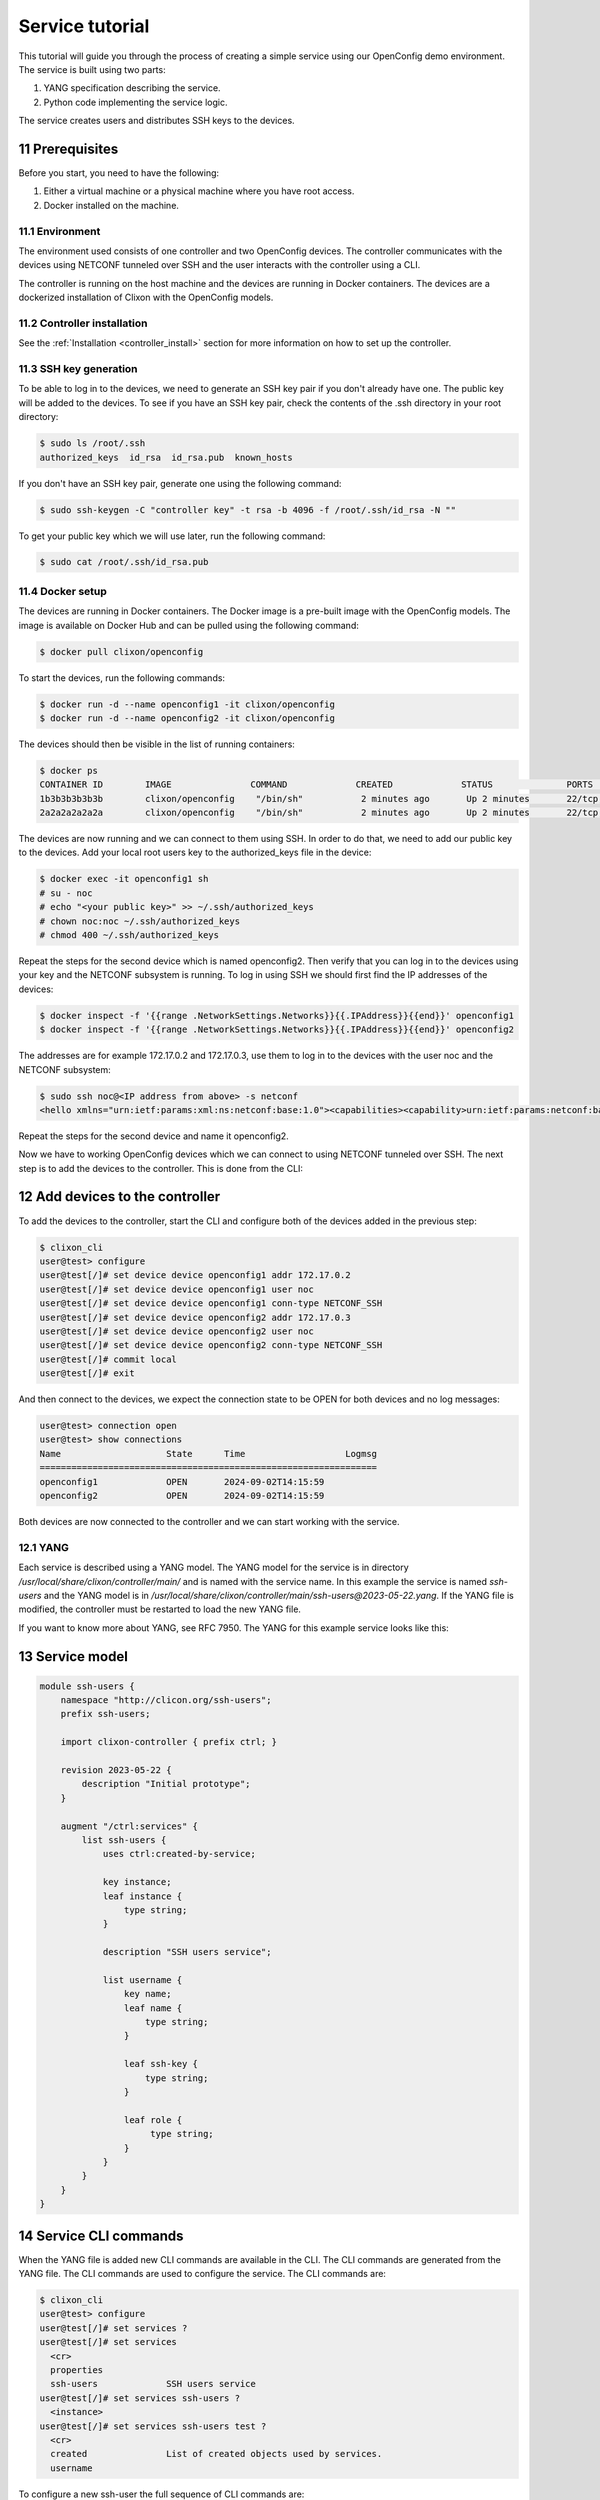 .. _tutorial:
.. sectnum::
   :start: 11
   :depth: 3

****************
Service tutorial
****************

This tutorial will guide you through the process of creating a simple
service using our OpenConfig demo environment. The service is built using two parts:

1. YANG specification describing the service.
2. Python code implementing the service logic.

The service creates users and distributes SSH keys to the devices.

Prerequisites
=============

Before you start, you need to have the following:

1. Either a virtual machine or a physical machine where you have root
   access.
2. Docker installed on the machine.

Environment
-----------

The environment used consists of one controller and two OpenConfig
devices. The controller communicates with the devices using NETCONF
tunneled over SSH and the user interacts with the controller using
a CLI.

The controller is running on the host machine and the devices are
running in Docker containers. The devices are a dockerized installation of
Clixon with the OpenConfig models.

Controller installation
-----------------------

See the :ref:`Installation <controller_install>` section for more
information on how to set up the controller.

SSH key generation
------------------

To be able to log in to the devices, we need to generate an SSH key
pair if you don't already have one. The public key will be added to
the devices. To see if you have an SSH key pair, check the contents of
the .ssh directory in your root directory:

.. code-block:: bash

   $ sudo ls /root/.ssh
   authorized_keys  id_rsa  id_rsa.pub  known_hosts

If you don't have an SSH key pair, generate one using the following
command:

.. code-block:: bash

   $ sudo ssh-keygen -C "controller key" -t rsa -b 4096 -f /root/.ssh/id_rsa -N ""

To get your public key which we will use later, run the following
command:

.. code-block:: bash

   $ sudo cat /root/.ssh/id_rsa.pub

Docker setup
------------

The devices are running in Docker containers. The Docker image is a
pre-built image with the OpenConfig models. The image is available on
Docker Hub and can be pulled using the following command:

.. code-block:: bash

   $ docker pull clixon/openconfig

To start the devices, run the following commands:

.. code-block:: bash

   $ docker run -d --name openconfig1 -it clixon/openconfig
   $ docker run -d --name openconfig2 -it clixon/openconfig

The devices should then be visible in the list of running containers:

.. code-block:: bash

   $ docker ps
   CONTAINER ID        IMAGE               COMMAND             CREATED             STATUS              PORTS                      NAMES
   1b3b3b3b3b3b        clixon/openconfig    "/bin/sh"           2 minutes ago       Up 2 minutes       22/tcp, 80/tcp, 830/tcp    openconfig1
   2a2a2a2a2a2a        clixon/openconfig    "/bin/sh"           2 minutes ago       Up 2 minutes       22/tcp, 80/tcp, 830/tcp    openconfig2

The devices are now running and we can connect to them using SSH. In
order to do that, we need to add our public key to the devices. Add
your local root users key to the authorized_keys file in the device:

.. code-block:: bash

   $ docker exec -it openconfig1 sh
   # su - noc
   # echo "<your public key>" >> ~/.ssh/authorized_keys
   # chown noc:noc ~/.ssh/authorized_keys
   # chmod 400 ~/.ssh/authorized_keys

Repeat the steps for the second device which is named
openconfig2. Then verify that you can log in to the devices using your
key and the NETCONF subsystem is running. To log in using SSH we
should first find the IP addresses of the devices:

.. code-block:: bash

   $ docker inspect -f '{{range .NetworkSettings.Networks}}{{.IPAddress}}{{end}}' openconfig1
   $ docker inspect -f '{{range .NetworkSettings.Networks}}{{.IPAddress}}{{end}}' openconfig2

The addresses are for example 172.17.0.2 and 172.17.0.3, use them to
log in to the devices with the user noc and the NETCONF subsystem:

.. code-block:: bash

   $ sudo ssh noc@<IP address from above> -s netconf
   <hello xmlns="urn:ietf:params:xml:ns:netconf:base:1.0"><capabilities><capability>urn:ietf:params:netconf:base:1.1</capability><capability>urn:ietf:params:netconf:base:1.0</capability><capability>urn:ietf:params:netconf:capability:yang-library:1.0?revision=2019-01-04&amp;module-set-id=0</capability><capability>urn:ietf:params:netconf:capability:candidate:1.0</capability><capability>urn:ietf:params:netconf:capability:validate:1.1</capability><capability>urn:ietf:params:netconf:capability:startup:1.0</capability><capability>urn:ietf:params:netconf:capability:xpath:1.0</capability><capability>urn:ietf:params:netconf:capability:with-defaults:1.0?basic-mode=explicit&amp;also-supported=report-all,trim,report-all-tagged</capability><capability>urn:ietf:params:netconf:capability:notification:1.0</capability><capability>urn:ietf:params:xml:ns:yang:ietf-netconf-monitoring</capability></capabilities><session-id>2</session-id></hello>]]>]]>

Repeat the steps for the second device and name it openconfig2.

Now we have to working OpenConfig devices which we can connect to
using NETCONF tunneled over SSH. The next step is to add the devices
to the controller. This is done from the CLI:

Add devices to the controller
=============================

To add the devices to the controller, start the CLI and configure both
of the devices added in the previous step:

.. code-block:: bash

   $ clixon_cli
   user@test> configure
   user@test[/]# set device device openconfig1 addr 172.17.0.2
   user@test[/]# set device device openconfig1 user noc
   user@test[/]# set device device openconfig1 conn-type NETCONF_SSH
   user@test[/]# set device device openconfig2 addr 172.17.0.3
   user@test[/]# set device device openconfig2 user noc
   user@test[/]# set device device openconfig2 conn-type NETCONF_SSH
   user@test[/]# commit local
   user@test[/]# exit

And then connect to the devices, we expect the connection state to be
OPEN for both devices and no log messages:

.. code-block:: bash

   user@test> connection open
   user@test> show connections
   Name                    State      Time                   Logmsg
   ================================================================
   openconfig1             OPEN       2024-09-02T14:15:59
   openconfig2             OPEN       2024-09-02T14:15:59

Both devices are now connected to the controller and we can start
working with the service.

YANG
----

Each service is described using a YANG model. The YANG model for the
service is in directory `/usr/local/share/clixon/controller/main/` and
is named with the service name. In this example the service is named
`ssh-users` and the YANG model is in
`/usr/local/share/clixon/controller/main/ssh-users@2023-05-22.yang`. If
the YANG file is modified, the controller must be restarted to load
the new YANG file.

If you want to know more about YANG, see RFC 7950. The YANG for this
example service looks like this:

Service model
=============

.. code-block:: yang

   module ssh-users {
       namespace "http://clicon.org/ssh-users";
       prefix ssh-users;

       import clixon-controller { prefix ctrl; }

       revision 2023-05-22 {
	   description "Initial prototype";
       }

       augment "/ctrl:services" {
	   list ssh-users {
	       uses ctrl:created-by-service;

	       key instance;
	       leaf instance {
		   type string;
	       }

	       description "SSH users service";

	       list username {
		   key name;
		   leaf name {
		       type string;
		   }

		   leaf ssh-key {
		       type string;
		   }

		   leaf role {
			type string;
		   }
	       }
	   }
       }
   }

Service CLI commands
====================

When the YANG file is added new CLI commands are available in
the CLI. The CLI commands are generated from the YANG file. The CLI
commands are used to configure the service. The CLI commands are:

.. code-block:: bash

   $ clixon_cli
   user@test> configure
   user@test[/]# set services ?
   user@test[/]# set services
     <cr>
     properties
     ssh-users             SSH users service
   user@test[/]# set services ssh-users ?
     <instance>
   user@test[/]# set services ssh-users test ?
     <cr>
     created               List of created objects used by services.
     username

To configure a new ssh-user the full sequence of CLI commands are:

.. code-block:: bash

   user@test[/]# set services ssh-users test
   user@test[/]# set services ssh-users test username testuser ssh-key "ssh-rsa AAAAB3NzaC1yc2EAAAADAQABAAABAQDQ6..."
   user@test[/]# set services ssh-users test username testuser role admin

When the service is configured in the CLI the command `commit diff`
executes the Python code which we will write in the next step. The
Python code will configure the devices with the new user and when the
output looks good the command `commit` is executed to save the
configuration and push it to the devices.

Python
------

The Python code is in the directory
`/usr/local/share/clixon/controller/modules/` and is named with the
service name. In this example the service is named `ssh-users` and the
Python code is in
`/usr/local/share/clixon/controller/modules/ssh_users.py`. If the
Python file is modified, the controller or the API server must be
restarted to load the new Python file.

The goal of this step is to write Python code which generates the
following NETCONF XML on the devices:

.. code-block:: xml

   <system xmlns="http://openconfig.net/yang/system">
      <aaa>
	 <authentication>
	    <users>
	       <user>
		  <username>new_username</username>
		  <config>
		     <username>new_username</username>
		     <ssh-key>ssh key AAAAA</ssh-key>
		     <role>operator</role>
		  </config>
	       </user>
	    </users>
	 </authentication>
      </aaa>
   </system>

Code breakdown
==============

Each service has a Python file which contains the Python code for the
service. When the code is executed the API server will start with the
function `setup` and the arguments `root`, `log` and `**kwargs`. The
`root` argument is the root of the configuration data tree. The `log`
argument is a logger object which can be used to log messages. The
`**kwargs` argument is a dictionary with additional arguments such as
the name of the service instance.

First we need to import the necessary modules:

.. code-block:: python

   from clixon.element import Element
   from clixon.parser import parse_template
   from clixon.helpers import get_service_instance

The Element module is used to create new XML elements in the
configuration data tree. The parse_template module is used to parse
the XML template. The get_service_instance module is used to get the
service instance.

Each service module _must_ have a variable named `SERVICE` which is
the name of the service. The name should correspond to the name of the
YANG model associated with the service.

.. code-block:: python

   SERVICE = "ssh-users"

The first function in the Python code is the `setup` function. The
first thing we do in the setup function is to check whether the
service is configured. If the service is not configured we return and
do nothing.

.. code-block:: python

   def setup(root, log, **kwargs):
      # Check if the service is configured
      try:
	 _ = root.services.ssh_users
      except AttributeError:
	 return

Next step is to get the service instance. To do this we can use the
helper function `get_service_instance` which will return an
configuration data tree element with the service instance if it exists
other wise it will return None.

.. code-block:: python

      # Get the service instance
      service_instance = get_service_instance(root, SERVICE, **kwargs)

      # Check if the instance is the one we are looking for
      if service_instance is None:
	 return

Next step is to get the username, ssh-key and role from the service
instance. To do this we iterate over the service instance and get the
values.

.. code-block:: python

   # Get the data from the user
   service_name = instance.service_name.get_data()
   username = user.name.get_data()
   ssh_key = user.ssh_key.get_data()
   role = user.role.get_data()

The next step is to create the XML template for the new user. The XML
template is a string with placeholders for the username, ssh-key and
role. The placeholders are replaced with the values from the service
instance when the template is parsed.

.. code-block:: python

   # Create the XML for the new user
   new_user = parse_template(USER_XML,
			     SERVICE_NAME=service_name,
			     USERNAME=username,
			     SSH_KEY=ssh_key,
			     ROLE=role).user

We then check if the needed elements in the configuration data tree
are present. If they are not present we create them.

.. code-block:: python

   # Add the new user to all devices
   for device in root.devices.device:
      # Check if the device has the system element
      if not device.config.system.get_elements("aaa"):
	 device.config.system.create("aaa")

      # Check if the device has the authentication element
      if not device.config.system.aaa.get_elements("authentication"):
	 device.config.system.aaa.create("authentication")

      # Check if the device has the users element
      if not device.config.system.aaa.authentication.get_elements("users"):
	 device.config.system.aaa.authentication.create("users")

And finally we add the new user to the configuration data tree.

.. code-block:: python

   # Add the new user to the device
   device.config.system.aaa.authentication.users.add_element(new_user)

Full service Python code
===================

The full Python code for this example service looks like this:

.. code-block:: python

   from clixon.element import Element
   from clixon.parser import parse_template
   from clixon.helpers import get_service_instance

   SERVICE = "ssh-users"

   # The XML template for the new user
   USER_XML = """
   <user cl:creator="ssh-users[service-name='{{SERVICE_NAME}}']" nc:operation="merge" xmlns:cl="http://clicon.org/lib">
      <username>{{USERNAME}}</username>
	 <config>
	    <username>{{USERNAME}}</username>
	    <ssh-key>{{SSH_KEY}}</ssh-key>
	    <role>{{ROLE}}</role>
	 </config>
   </user>
   """

   def setup(root, log, **kwargs):
      # Check if the service is configured
      try:
	 _ = root.services.ssh_users
      except Exception:
	 return

      # Get the service instance
      instance = get_service_instance(root,
				      service_name,
				      instance=kwargs["instance"])

      # Check if the instance is the one we are looking for
      if not instance:
	 return

      # Iterate all users in the instance
      for user in instance.username:

	 # Get the data from the user
	 service_name = instance.service_name.get_data()
	 username = user.name.get_data()
	 ssh_key = user.ssh_key.get_data()
	 role = user.role.get_data()

	 # Create the XML for the new user
	 new_user = parse_template(USER_XML,
				   SERVICE_NAME=service_name,
				   USERNAME=username,
				   SSH_KEY=ssh_key,
				   ROLE=role).user

	 # Add the new user to all devices
	 for device in root.devices.device:
	    # Check if the device has the system element
	    if not device.config.system.get_elements("aaa"):
	       device.config.system.create("aaa")

	    # Check if the device has the authentication element
	    if not device.config.system.aaa.get_elements("authentication"):
	       device.config.system.aaa.create("authentication")

	    # Check if the device has the users element
	    if not device.config.system.aaa.authentication.get_elements("users"):
	       device.config.system.aaa.authentication.create("users")

	    # Add the new user to the device
	    device.config.system.aaa.authentication.users.add(new_user)

When the Python code above is written to the file
`/usr/local/share/clixon/controller/modules/ssh_users.py` the service
API server must be restarted to load the new Python file. This can be
done either by restarting the controller or by restarting the service
API server:

.. code-block:: bash

   $ clixon_cli
   user@test> ser
   user@test> processes services restart
   <rpc-reply xmlns="urn:ietf:params:xml:ns:netconf:base:1.0">
      <ok xmlns="http://clicon.org/lib"/>
   </rpc-reply>

And then we can configure the service in the CLI and commit the
configuration. When the configuration is committed the Python code is
executed and the new user is added to the devices:

.. code-block:: bash

   $ clixon_cli
   user@test> configure
   user@test[/]# set services ssh-users test
   user@test[/]# set services ssh-users test username testuser ssh-key "ssh-rsa AAAAB3NzaC1yc2EAAAADAQABAAABAQDQ6..."
   user@test[/]# set services ssh-users test username testuser role admin
   user@test[/]# commit diff
   openconfig1:
	       <users xmlns="http://openconfig.net/yang/system">
   +              <user>
   +                 <username>testuser</username>
   +                 <config>
   +                    <username>testuser</username>
   +                    <ssh-key>ssh-rsa AAAAB3NzaC1yc2EAAAADAQABAAABAQDQ6...</ssh-key>
   +                    <role>admin</role>
   +                 </config>
   +              </user>
	       </users>
   OK

To save the configuration and push it to the devices the command
`commit` is executed. Then the Python code is executed again and the
new user is pushed to the devices:

.. code-block:: bash

   user@test[/]# commit
   OK

The user can also be removed from the devices by deleting the service
and committing the configuration.

.. code-block:: bash

   user@test[/]# delete services ssh-users test
   user@test[/]# commit diff
   openconfig1:
	       <users xmlns="http://openconfig.net/yang/system">
   -              <user>
   -                 <username>testuser</username>
   -                 <config>
   -                    <username>testuser</username>
   -                    <ssh-key></ssh-key>
   -                    <role>admin</role>
   -                 </config>
   -              </user>
	       </users>
   OK
   user@test[/]# commit

The Python code above is a simple example of how to configure a new
user on the devices. The Python code can be extended to handle more
complex configurations and to handle more services. The Python code
can also be extended to handle more devices and to handle more
configuration elements on the devices.
